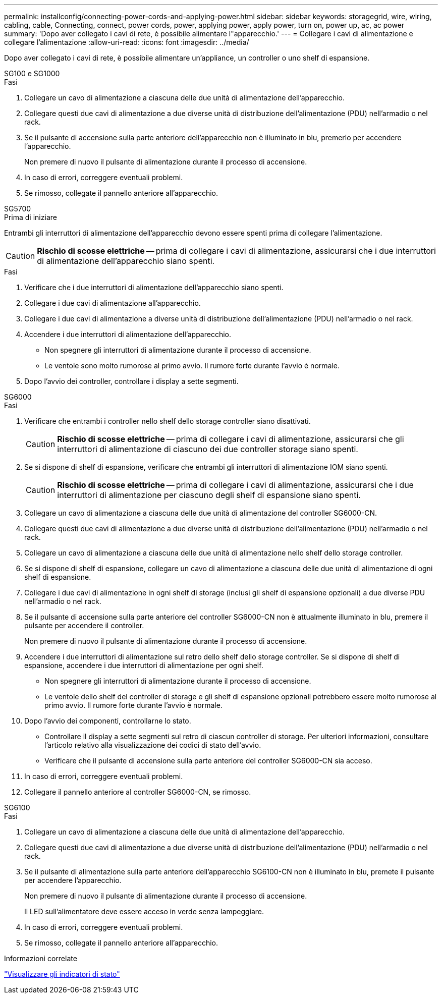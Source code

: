 ---
permalink: installconfig/connecting-power-cords-and-applying-power.html 
sidebar: sidebar 
keywords: storagegrid, wire, wiring, cabling, cable, Connecting, connect, power cords, power, applying power, apply power, turn on, power up, ac, ac power 
summary: 'Dopo aver collegato i cavi di rete, è possibile alimentare l"apparecchio.' 
---
= Collegare i cavi di alimentazione e collegare l'alimentazione
:allow-uri-read: 
:icons: font
:imagesdir: ../media/


[role="lead"]
Dopo aver collegato i cavi di rete, è possibile alimentare un'appliance, un controller o uno shelf di espansione.

[role="tabbed-block"]
====
.SG100 e SG1000
--
.Fasi
. Collegare un cavo di alimentazione a ciascuna delle due unità di alimentazione dell'apparecchio.
. Collegare questi due cavi di alimentazione a due diverse unità di distribuzione dell'alimentazione (PDU) nell'armadio o nel rack.
. Se il pulsante di accensione sulla parte anteriore dell'apparecchio non è illuminato in blu, premerlo per accendere l'apparecchio.
+
Non premere di nuovo il pulsante di alimentazione durante il processo di accensione.

. In caso di errori, correggere eventuali problemi.
. Se rimosso, collegate il pannello anteriore all'apparecchio.


--
.SG5700
--
.Prima di iniziare
Entrambi gli interruttori di alimentazione dell'apparecchio devono essere spenti prima di collegare l'alimentazione.


CAUTION: *Rischio di scosse elettriche* -- prima di collegare i cavi di alimentazione, assicurarsi che i due interruttori di alimentazione dell'apparecchio siano spenti.

.Fasi
. Verificare che i due interruttori di alimentazione dell'apparecchio siano spenti.
. Collegare i due cavi di alimentazione all'apparecchio.
. Collegare i due cavi di alimentazione a diverse unità di distribuzione dell'alimentazione (PDU) nell'armadio o nel rack.
. Accendere i due interruttori di alimentazione dell'apparecchio.
+
** Non spegnere gli interruttori di alimentazione durante il processo di accensione.
** Le ventole sono molto rumorose al primo avvio. Il rumore forte durante l'avvio è normale.


. Dopo l'avvio dei controller, controllare i display a sette segmenti.


--
.SG6000
--
.Fasi
. Verificare che entrambi i controller nello shelf dello storage controller siano disattivati.
+

CAUTION: *Rischio di scosse elettriche* -- prima di collegare i cavi di alimentazione, assicurarsi che gli interruttori di alimentazione di ciascuno dei due controller storage siano spenti.

. Se si dispone di shelf di espansione, verificare che entrambi gli interruttori di alimentazione IOM siano spenti.
+

CAUTION: *Rischio di scosse elettriche* -- prima di collegare i cavi di alimentazione, assicurarsi che i due interruttori di alimentazione per ciascuno degli shelf di espansione siano spenti.

. Collegare un cavo di alimentazione a ciascuna delle due unità di alimentazione del controller SG6000-CN.
. Collegare questi due cavi di alimentazione a due diverse unità di distribuzione dell'alimentazione (PDU) nell'armadio o nel rack.
. Collegare un cavo di alimentazione a ciascuna delle due unità di alimentazione nello shelf dello storage controller.
. Se si dispone di shelf di espansione, collegare un cavo di alimentazione a ciascuna delle due unità di alimentazione di ogni shelf di espansione.
. Collegare i due cavi di alimentazione in ogni shelf di storage (inclusi gli shelf di espansione opzionali) a due diverse PDU nell'armadio o nel rack.
. Se il pulsante di accensione sulla parte anteriore del controller SG6000-CN non è attualmente illuminato in blu, premere il pulsante per accendere il controller.
+
Non premere di nuovo il pulsante di alimentazione durante il processo di accensione.

. Accendere i due interruttori di alimentazione sul retro dello shelf dello storage controller. Se si dispone di shelf di espansione, accendere i due interruttori di alimentazione per ogni shelf.
+
** Non spegnere gli interruttori di alimentazione durante il processo di accensione.
** Le ventole dello shelf del controller di storage e gli shelf di espansione opzionali potrebbero essere molto rumorose al primo avvio. Il rumore forte durante l'avvio è normale.


. Dopo l'avvio dei componenti, controllarne lo stato.
+
** Controllare il display a sette segmenti sul retro di ciascun controller di storage. Per ulteriori informazioni, consultare l'articolo relativo alla visualizzazione dei codici di stato dell'avvio.
** Verificare che il pulsante di accensione sulla parte anteriore del controller SG6000-CN sia acceso.


. In caso di errori, correggere eventuali problemi.
. Collegare il pannello anteriore al controller SG6000-CN, se rimosso.


--
.SG6100
--
.Fasi
. Collegare un cavo di alimentazione a ciascuna delle due unità di alimentazione dell'apparecchio.
. Collegare questi due cavi di alimentazione a due diverse unità di distribuzione dell'alimentazione (PDU) nell'armadio o nel rack.
. Se il pulsante di alimentazione sulla parte anteriore dell'apparecchio SG6100-CN non è illuminato in blu, premete il pulsante per accendere l'apparecchio.
+
Non premere di nuovo il pulsante di alimentazione durante il processo di accensione.

+
Il LED sull'alimentatore deve essere acceso in verde senza lampeggiare.

. In caso di errori, correggere eventuali problemi.
. Se rimosso, collegate il pannello anteriore all'apparecchio.


--
====
.Informazioni correlate
link:viewing-status-indicators.html["Visualizzare gli indicatori di stato"]
